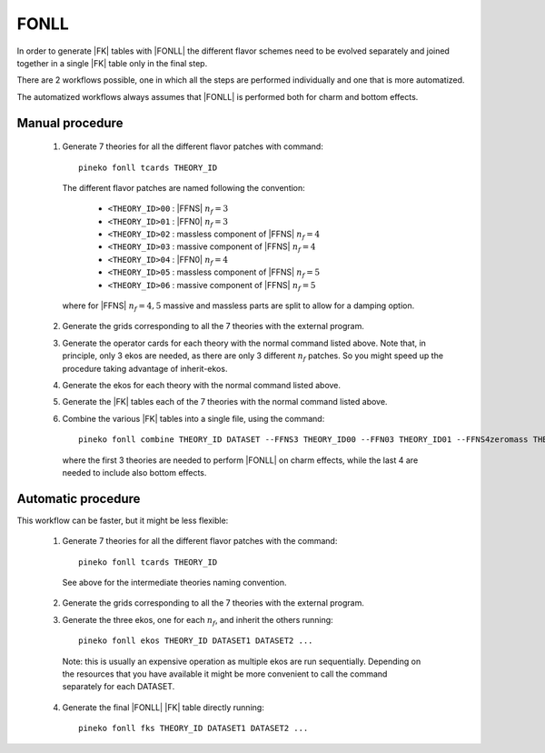 FONLL
=====

In order to generate |FK| tables with |FONLL| the different flavor schemes
need to be evolved separately and joined together in a single |FK| table only
in the final step.

There are 2 workflows possible, one in which all the steps are performed individually
and one that is more automatized.

The automatized workflows always assumes that |FONLL| is performed both for
charm and bottom effects.

Manual procedure
----------------

  1. Generate 7 theories for all the different flavor patches with command::

      pineko fonll tcards THEORY_ID

    The different flavor patches are named following the convention:

      * ``<THEORY_ID>00`` : |FFNS| :math:`n_f=3`
      * ``<THEORY_ID>01`` : |FFN0| :math:`n_f=3`
      * ``<THEORY_ID>02`` : massless component of |FFNS| :math:`n_f=4`
      * ``<THEORY_ID>03`` : massive component of |FFNS| :math:`n_f=4`
      * ``<THEORY_ID>04`` : |FFN0| :math:`n_f=4`
      * ``<THEORY_ID>05`` : massless component of |FFNS| :math:`n_f=5`
      * ``<THEORY_ID>06`` : massive component of |FFNS| :math:`n_f=5`

    where for |FFNS| :math:`n_f=4,5` massive and massless parts are split to
    allow for a damping option.

  2. Generate the grids corresponding to all the 7 theories with the external program.

  3. Generate the operator cards for each theory with the normal command listed above.
     Note that, in principle, only 3 ekos are needed, as there are only 3 different :math:`n_f` patches.
     So you might speed up the procedure taking advantage of inherit-ekos.

  4. Generate the ekos for each theory with the normal command listed above.

  5. Generate the |FK| tables each of the 7 theories with the normal command listed above.

  6. Combine the various |FK| tables into a single file, using the command::

      pineko fonll combine THEORY_ID DATASET --FFNS3 THEORY_ID00 --FFN03 THEORY_ID01 --FFNS4zeromass THEORY_ID02 --FFNS4massive THEORY_ID03 --FFN04 THEORY_ID04 --FFNS5zeromass THEORY_ID05 --FFNS5massive THEORY_ID06

    where the first 3 theories are needed to perform |FONLL| on charm effects,
    while the last 4 are needed to include also bottom effects.

Automatic procedure
-------------------

This workflow can be faster, but it might be less flexible:

  1. Generate 7 theories for all the different flavor patches with the command::

      pineko fonll tcards THEORY_ID

    See above for the intermediate theories naming convention.

  2. Generate the grids corresponding to all the 7 theories with the external program.

  3. Generate the three ekos, one for each :math:`n_f`, and inherit the others running::

      pineko fonll ekos THEORY_ID DATASET1 DATASET2 ...

    Note: this is usually an expensive operation as multiple ekos are run sequentially.
    Depending on the resources that you have available it might be more convenient
    to call the command separately for each DATASET.

  4. Generate the final |FONLL| |FK| table directly running::

      pineko fonll fks THEORY_ID DATASET1 DATASET2 ...
